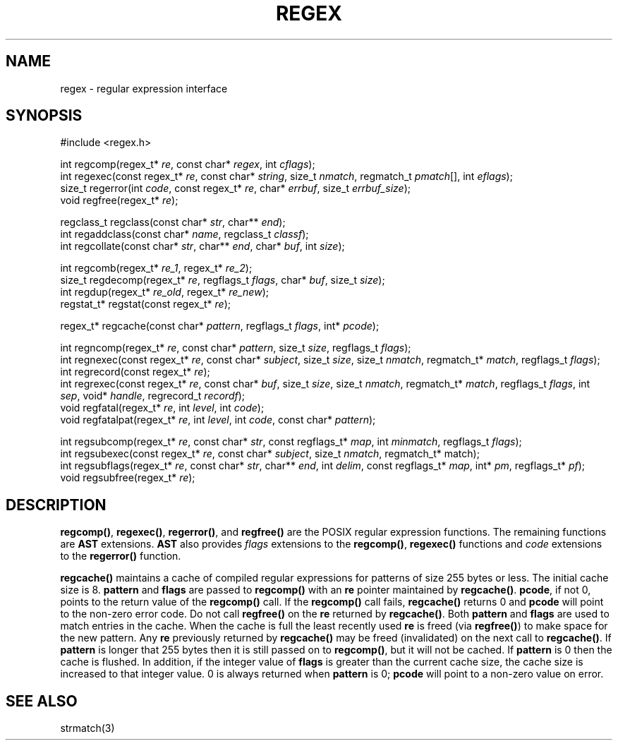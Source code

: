.fp 5 B
.de Af
.ds ;G \\*(;G\\f\\$1\\$3\\f\\$2
.if !\\$4 .Af \\$2 \\$1 "\\$4" "\\$5" "\\$6" "\\$7" "\\$8" "\\$9"
..
.de aF
.ie \\$3 .ft \\$1
.el \{\
.ds ;G \&
.nr ;G \\n(.f
.Af "\\$1" "\\$2" "\\$3" "\\$4" "\\$5" "\\$6" "\\$7" "\\$8" "\\$9"
\\*(;G
.ft \\n(;G \}
..
.de L
.aF 5 \\n(.f "\\$1" "\\$2" "\\$3" "\\$4" "\\$5" "\\$6" "\\$7"
..
.de LR
.aF 5 1 "\\$1" "\\$2" "\\$3" "\\$4" "\\$5" "\\$6" "\\$7"
..
.de RL
.aF 1 5 "\\$1" "\\$2" "\\$3" "\\$4" "\\$5" "\\$6" "\\$7"
..
.de EX		\" start example
.ta 1i 2i 3i 4i 5i 6i
.PP
.RS 
.PD 0
.ft 5
.nf
..
.de EE		\" end example
.fi
.ft
.PD
.RE
.PP
..
.TH REGEX 3
.SH NAME
regex \- regular expression interface
.SH SYNOPSIS
.EX
#include <regex.h>

int        regcomp(regex_t* \fIre\fP, const char* \fIregex\fP, int \fIcflags\fP);
int        regexec(const regex_t* \fIre\fP, const char* \fIstring\fP, size_t \fInmatch\fP, regmatch_t \fIpmatch\fP[], int \fIeflags\fP);
size_t     regerror(int \fIcode\fP, const regex_t* \fIre\fP, char* \fIerrbuf\fP, size_t \fIerrbuf_size\fP);
void       regfree(regex_t* \fIre\fP);

regclass_t regclass(const char* \fIstr\fP, char** \fIend\fP);
int        regaddclass(const char* \fIname\fP, regclass_t \fIclassf\fP);
int        regcollate(const char* \fIstr\fP, char** \fIend\fP, char* \fIbuf\fP, int \fIsize\fP);

int        regcomb(regex_t* \fIre_1\fP, regex_t* \fIre_2\fP);
size_t     regdecomp(regex_t* \fIre\fP, regflags_t \fIflags\fP, char* \fIbuf\fP, size_t \fIsize\fP);
int        regdup(regex_t* \fIre_old\fP, regex_t* \fIre_new\fP);
regstat_t* regstat(const regex_t* \fIre\fP);

regex_t*   regcache(const char* \fIpattern\fP, regflags_t \fIflags\fP, int* \fIpcode\fP);

int        regncomp(regex_t* \fIre\fP, const char* \fIpattern\fP, size_t \fIsize\fP, regflags_t \fIflags\fP);
int        regnexec(const regex_t* \fIre\fP, const char* \fIsubject\fP, size_t \fIsize\fP, size_t \fInmatch\fP, regmatch_t* \fImatch\fP, regflags_t \fIflags\fP);
int        regrecord(const regex_t* \fIre\fP);
int        regrexec(const regex_t* \fIre\fP, const char* \fIbuf\fP, size_t \fIsize\fP, size_t \fInmatch\fP, regmatch_t* \fImatch\fP, regflags_t \fIflags\fP, int \fIsep\fP, void* \fIhandle\fP, regrecord_t \fIrecordf\fP);
void       regfatal(regex_t* \fIre\fP, int \fIlevel\fP, int \fIcode\fP);
void       regfatalpat(regex_t* \fIre\fP, int \fIlevel\fP, int \fIcode\fP, const char* \fIpattern\fP);

int        regsubcomp(regex_t* \fIre\fP, const char* \fIstr\fP, const regflags_t* \fImap\fP, int \fIminmatch\fP, regflags_t \fIflags\fP);
int        regsubexec(const regex_t* \fIre\fP, const char* \fIsubject\fP, size_t \fInmatch\fP, regmatch_t* match);
int        regsubflags(regex_t* \fIre\fP, const char* \fIstr\fP, char** \fIend\fP, int \fIdelim\fP, const regflags_t* \fImap\fP, int* \fIpm\fP, regflags_t* \fIpf\fP);
void       regsubfree(regex_t* \fIre\fP);
.EE

.SH DESCRIPTION
.LR regcomp() ,
.LR regexec() ,
.LR regerror() ,
and
.L regfree()
are the POSIX regular expression functions.
The remaining functions are
.B AST
extensions.
.B AST
also provides
.I flags
extensions to the
.LR regcomp() ,
.LR regexec()
functions and
.I code
extensions to the
.L regerror()
function.

.PP
.L regcache()
maintains a cache of compiled regular expressions for patterns of size
255 bytes or less.
The initial cache size is 8.
.L pattern
and
.L flags
are passed to
.L regcomp()
with an
.L re
pointer maintained by
.LR regcache() .
.LR pcode ,
if not 0, points to the return value of the
.L regcomp()
call.
If the
.L regcomp()
call fails,
.L regcache()
returns 0 and
.L pcode
will point to the non-zero error code.
Do not call
.L regfree()
on the
.L re
returned by
.LR regcache() .
Both
.L pattern
and
.L flags
are used to match entries in the cache.
When the cache is full the least recently used
.L re
is freed (via
.LR regfree() )
to make space for the new pattern.
Any
.L re
previously returned by
.L regcache()
may be freed (invalidated) on the next call to
.LR regcache() .
If
.L pattern
is longer that 255 bytes then it is still passed on to
.LR regcomp() ,
but it will not be cached.
If
.L pattern
is 0 then the cache is flushed.
In addition, if the integer value of
.L flags
is greater than the current cache size, the cache size is increased
to that integer value.
0 is always returned when
.L pattern
is 0;
.L pcode
will point to a non-zero value on error.

.SH "SEE ALSO"
strmatch(3)
